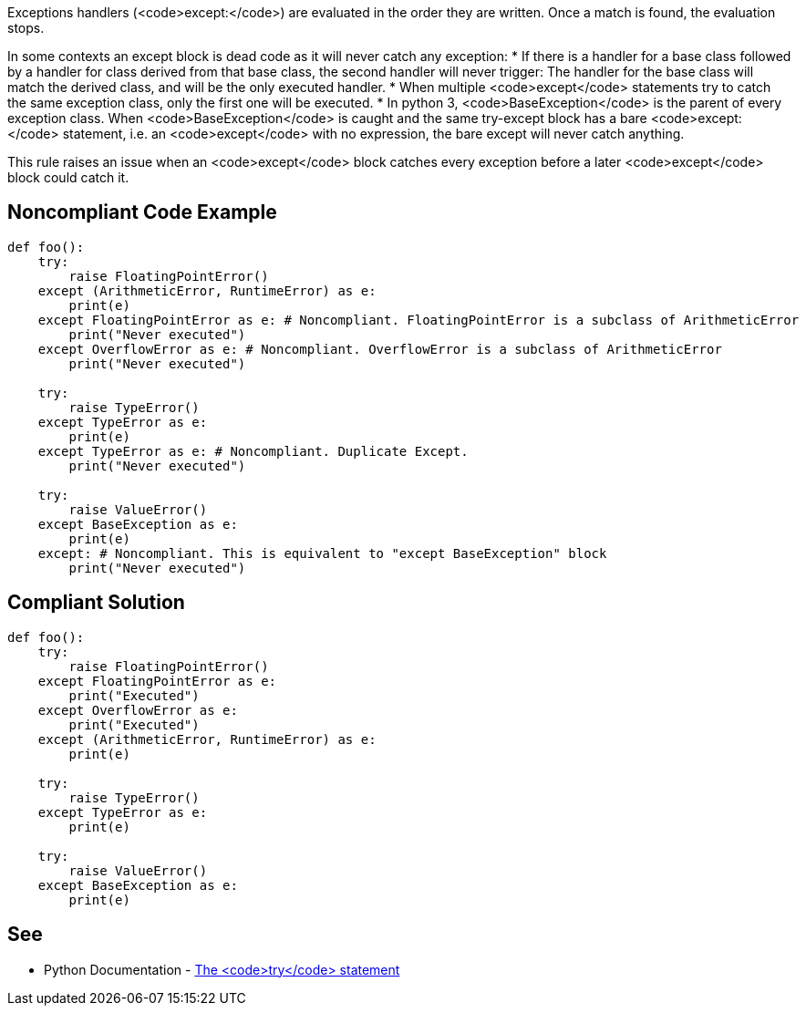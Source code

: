 Exceptions handlers (<code>except:</code>) are evaluated in the order they are written. Once a match is found, the evaluation stops.

In some contexts an except block is dead code as it will never catch any exception:
* If there is a handler for a base class followed by a handler for class derived from that base class, the second handler will never trigger: The handler for the base class will match the derived class, and will be the only executed handler.
* When multiple <code>except</code> statements try to catch the same exception class, only the first one will be executed.
* In python 3, <code>BaseException</code> is the parent of every exception class. When <code>BaseException</code> is caught and the same try-except block has a bare <code>except:</code> statement, i.e. an <code>except</code> with no expression, the bare except will never catch anything.

This rule raises an issue when an <code>except</code> block catches every exception before a later <code>except</code> block could catch it.

== Noncompliant Code Example

----
def foo():
    try:
        raise FloatingPointError()
    except (ArithmeticError, RuntimeError) as e: 
        print(e)
    except FloatingPointError as e: # Noncompliant. FloatingPointError is a subclass of ArithmeticError
        print("Never executed")
    except OverflowError as e: # Noncompliant. OverflowError is a subclass of ArithmeticError
        print("Never executed")

    try:
        raise TypeError()
    except TypeError as e: 
        print(e)
    except TypeError as e: # Noncompliant. Duplicate Except.
        print("Never executed")

    try:
        raise ValueError()
    except BaseException as e:  
        print(e)
    except: # Noncompliant. This is equivalent to "except BaseException" block
        print("Never executed")
----

== Compliant Solution

----
def foo():
    try:
        raise FloatingPointError()
    except FloatingPointError as e:
        print("Executed")
    except OverflowError as e:
        print("Executed")
    except (ArithmeticError, RuntimeError) as e: 
        print(e)

    try:
        raise TypeError()
    except TypeError as e: 
        print(e)

    try:
        raise ValueError()
    except BaseException as e:  
        print(e)
----

== See

 * Python Documentation - https://docs.python.org/3/reference/compound_stmts.html#the-try-statement[The <code>try</code> statement]
